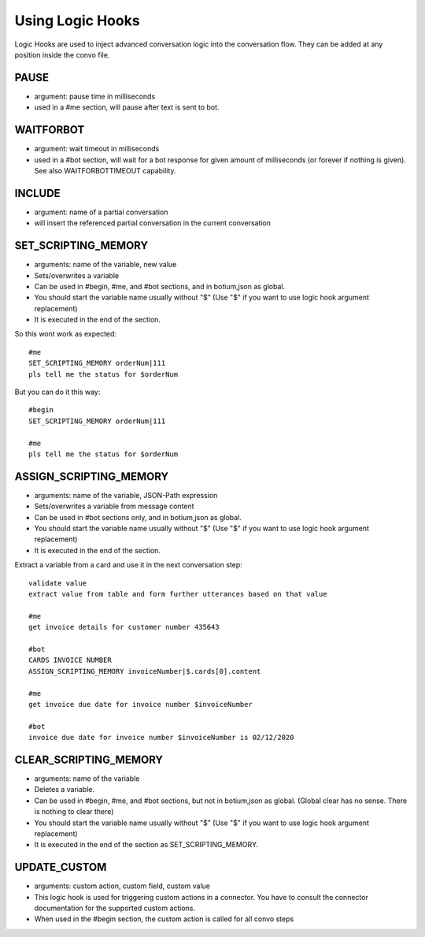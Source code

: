 .. _logichooks:

Using Logic Hooks
=================

Logic Hooks are used to inject advanced conversation logic into the conversation flow. They can be added at any position inside the convo file.

PAUSE 
-----

* argument: pause time in milliseconds
* used in a #me section, will pause after text is sent to bot.

WAITFORBOT
----------

* argument: wait timeout in milliseconds
* used in a #bot section, will wait for a bot response for given amount of milliseconds (or forever if nothing is given). See also WAITFORBOTTIMEOUT capability.

INCLUDE
-------

* argument: name of a partial conversation
* will insert the referenced partial conversation in the current conversation

SET_SCRIPTING_MEMORY
--------------------

* arguments: name of the variable, new value
* Sets/overwrites a variable
* Can be used in #begin, #me, and #bot sections, and in botium,json as global.
* You should start the variable name usually without "$" (Use "$" if you want to use logic hook argument replacement)
* It is executed in the end of the section.

So this wont work as expected::

  #me
  SET_SCRIPTING_MEMORY orderNum|111
  pls tell me the status for $orderNum

But you can do it this way::

  #begin
  SET_SCRIPTING_MEMORY orderNum|111

  #me
  pls tell me the status for $orderNum

ASSIGN_SCRIPTING_MEMORY
-----------------------

* arguments: name of the variable, JSON-Path expression
* Sets/overwrites a variable from message content
* Can be used in #bot sections only, and in botium,json as global.
* You should start the variable name usually without "$" (Use "$" if you want to use logic hook argument replacement)
* It is executed in the end of the section.

Extract a variable from a card and use it in the next conversation step::

  validate value
  extract value from table and form further utterances based on that value

  #me
  get invoice details for customer number 435643
  
  #bot
  CARDS INVOICE NUMBER
  ASSIGN_SCRIPTING_MEMORY invoiceNumber|$.cards[0].content
    
  #me 
  get invoice due date for invoice number $invoiceNumber
  
  #bot
  invoice due date for invoice number $invoiceNumber is 02/12/2020
 
CLEAR_SCRIPTING_MEMORY
----------------------

* arguments: name of the variable
* Deletes a variable.
* Can be used in #begin, #me, and #bot sections, but not in botium,json as global. (Global clear has no sense. There is nothing to clear there)
* You should start the variable name usually without "$" (Use "$" if you want to use logic hook argument replacement)
* It is executed in the end of the section as SET_SCRIPTING_MEMORY.

UPDATE_CUSTOM
-------------

* arguments: custom action, custom field, custom value
* This logic hook is used for triggering custom actions in a connector. You have to consult the connector documentation for the supported custom actions. 
* When used in the #begin section, the custom action is called for all convo steps

